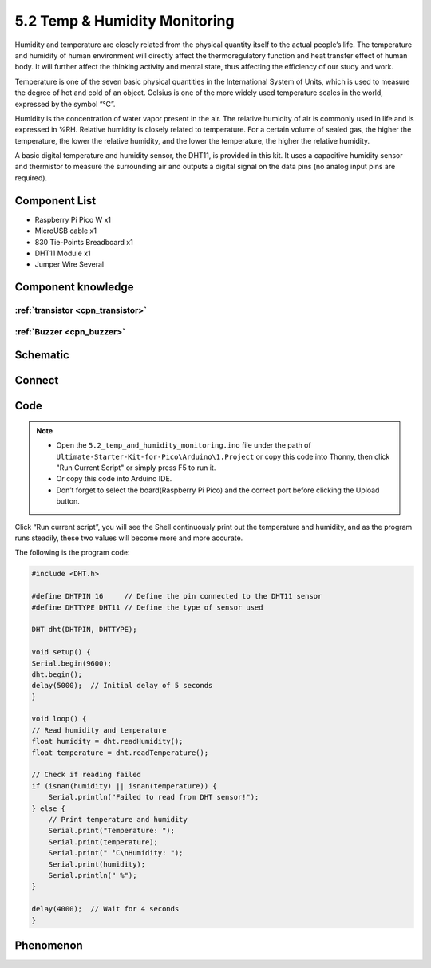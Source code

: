 5.2 Temp & Humidity Monitoring
==============================
Humidity and temperature are closely related from the physical quantity itself to the actual people’s life. The temperature and humidity of human environment will directly affect the thermoregulatory function and heat transfer effect of human body. It will further affect the thinking activity and mental state, thus affecting the efficiency of our study and work.

Temperature is one of the seven basic physical quantities in the International System of Units, which is used to measure the degree of hot and cold of an object. Celsius is one of the more widely used temperature scales in the world, expressed by the symbol “℃”.

Humidity is the concentration of water vapor present in the air. The relative humidity of air is commonly used in life and is expressed in %RH. Relative humidity is closely related to temperature. For a certain volume of sealed gas, the higher the temperature, the lower the relative humidity, and the lower the temperature, the higher the relative humidity.

.. image:: img/1.detail/5.2.png

A basic digital temperature and humidity sensor, the DHT11, is provided in this kit. It uses a capacitive humidity sensor and thermistor to measure the surrounding air and outputs a digital signal on the data pins (no analog input pins are required).

Component List
^^^^^^^^^^^^^^^
- Raspberry Pi Pico W x1
- MicroUSB cable x1
- 830 Tie-Points Breadboard x1
- DHT11 Module x1
- Jumper Wire Several

Component knowledge
^^^^^^^^^^^^^^^^^^^^

:ref:`transistor <cpn_transistor>`
"""""""""""""""""""""""""""""""""""

:ref:`Buzzer <cpn_buzzer>`
"""""""""""""""""""""""""""

Schematic
^^^^^^^^^^
.. image:: img/2.sch/5.2.png

Connect
^^^^^^^^^
.. image:: img/3.connect/5.2.png

Code
^^^^^^^
.. note::

    * Open the ``5.2_temp_and_humidity_monitoring.ino`` file under the path of ``Ultimate-Starter-Kit-for-Pico\Arduino\1.Project`` or copy this code into Thonny, then click "Run Current Script" or simply press F5 to run it.

    * Or copy this code into Arduino IDE.

    * Don’t forget to select the board(Raspberry Pi Pico) and the correct port before clicking the Upload button. 

.. image:: img/4.software/5.2.png

Click “Run current script”, you will see the Shell continuously print out the temperature and humidity, and as the program runs steadily, these two values will become more and more accurate.

The following is the program code:

.. code-block:: c++

    #include <DHT.h>

    #define DHTPIN 16     // Define the pin connected to the DHT11 sensor
    #define DHTTYPE DHT11 // Define the type of sensor used

    DHT dht(DHTPIN, DHTTYPE);

    void setup() {
    Serial.begin(9600);
    dht.begin();
    delay(5000);  // Initial delay of 5 seconds
    }

    void loop() {
    // Read humidity and temperature
    float humidity = dht.readHumidity();
    float temperature = dht.readTemperature();

    // Check if reading failed
    if (isnan(humidity) || isnan(temperature)) {
        Serial.println("Failed to read from DHT sensor!");
    } else {
        // Print temperature and humidity
        Serial.print("Temperature: ");
        Serial.print(temperature);
        Serial.print(" °C\nHumidity: ");
        Serial.print(humidity);
        Serial.println(" %");
    }

    delay(4000);  // Wait for 4 seconds
    }



Phenomenon
^^^^^^^^^^^
.. image:: img/5.phenomenon/5.2.png
    :width: 100%